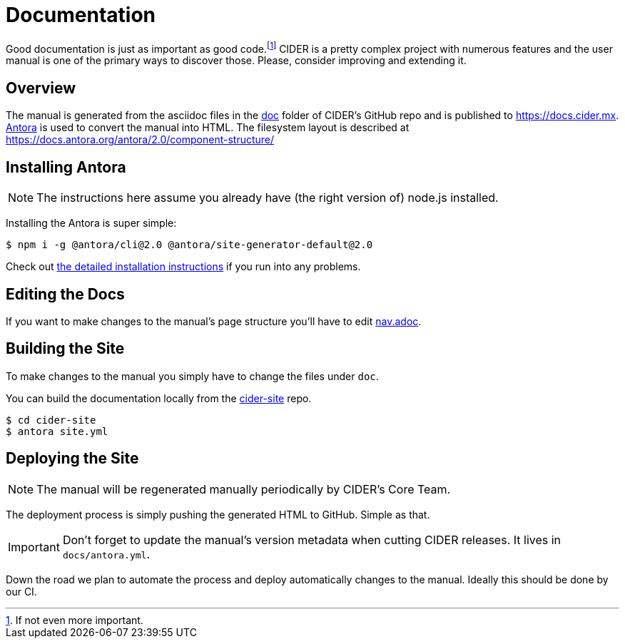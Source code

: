 = Documentation

Good documentation is just as important as good code.footnote:[If not even more important.]
CIDER is a pretty complex project with numerous features and the user manual is one
of the primary ways to discover those. Please, consider improving and extending it.

== Overview

The manual is generated from the asciidoc files in the link:https://github.com/clojure-emacs/cider/tree/master/doc[doc] folder of CIDER's GitHub repo and is published to https://docs.cider.mx.
link:https://antora.org[Antora] is used to convert the manual into HTML.
The filesystem layout is described at https://docs.antora.org/antora/2.0/component-structure/

== Installing Antora

NOTE: The instructions here assume you already have (the right version of) node.js installed.

Installing the Antora is super simple:

[source]
----
$ npm i -g @antora/cli@2.0 @antora/site-generator-default@2.0
----

Check out https://docs.antora.org/antora/2.0/install/install-antora/[the detailed installation instructions]
if you run into any problems.

== Editing the Docs

If you want to make changes to the manual's page structure you'll have to edit
link:https://github.com/clojure-emacs/cider/blob/master/doc/modules/ROOT/nav.adoc[nav.adoc].

== Building the Site

To make changes to the manual you simply have to change the files under `doc`.

You can build the documentation locally from the link:https://github.com/clojure-emacs/cider-site[cider-site] repo.

[source,shell]
----
$ cd cider-site
$ antora site.yml
----

== Deploying the Site

NOTE: The manual will be regenerated manually periodically by CIDER's Core Team.

The deployment process is simply pushing the generated HTML to GitHub. Simple as that.

IMPORTANT: Don't forget to update the manual's version metadata when cutting CIDER releases.
It lives in `docs/antora.yml`.

Down the road we plan to automate the process and deploy automatically changes to the manual.
Ideally this should be done by our CI.
